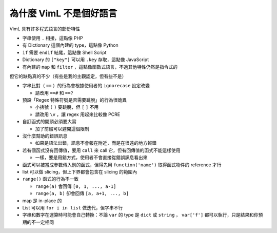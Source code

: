 ===============================================================================
為什麼 VimL 不是個好語言
===============================================================================

VimL 具有許多程式語言的部份特性

* 字串使用 ``.`` 相接，這點像 PHP
* 有 Dictionary 這個內建的 type，這點像 Python
* ``if`` 需要 ``endif`` 結尾，這點像 Shell Script
* Dictionary 的 ``["key"]`` 可以用 ``.key`` 存取，這點像 JavaScript
* 有內建的 ``map`` 和 ``filter`` ，這點像函數式語言，不過其他特性仍然是指令式的

但它的缺點真的不少（有些是我的主觀認定，但有些不是）

* 字串比對（ ``==`` ）的行為會根據使用者的 ``ignorecase`` 設定改變

  - 請改用 ``==#`` 和 ``==?``

* 預設「Regex 特殊符號是否需要跳脫」的行為很詭異

  - 小括號 ``(`` ``)`` 要跳脫，但 ``[`` ``]`` 不用
  - 請改用 ``\v`` ，讓 regex 用起來比較像 PCRE

* 自訂函式的開頭必須要大寫

  - 加了前綴可以避開這個限制

* 沒什麼幫助的錯誤訊息

  - 如果是語法出錯，訊息不會報在附近，而是在很遠的地方報錯

* 若有個函式沒有回傳值，要用 ``call`` 來 call 它，但有回傳值的函式不能這樣使用

  - 一樣，要是用錯方式，使用者不會直接從錯誤訊息看出來

* 函式可以被當成參數傳入別的函式，但得先用 ``function('name')`` 取得函式物件的 reference 才行
* list 可以做 slicing，但上下界都會包含在 slicing 的範圍內
* ``range()`` 函式的行為不一致

  - ``range(a)`` 會回傳 ``[0, 1, ..., a-1]``
  - ``range(a, b)`` 卻會回傳 ``[a, a+1, ..., b]``

* map 是 in-place 的
* List 可以用 ``for i in list`` 做迭代，但字串不行
* 字串和數字在運算時可能會自己轉換：不論 ``var`` 的 type 是 ``dict`` 或 ``string`` ， ``var['f']`` 都可以執行，只是結果和你預期的不一定相同
